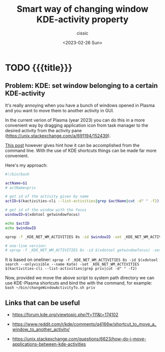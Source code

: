 #+TITLE: Smart way of changing window KDE-activity property
#+DESCRIPTION: 
#+AUTHOR: cissic
#+DATE: <2023-02-26 Sun>
#+TAGS: kde kde-activity windows-manager
#+OPTIONS: toc:nil
#+OPTIONS: -:nil



* TODO {{{title}}}
:PROPERTIES:
:PRJ-DIR: ./2023-02-26-set-KDE-activity/
:END:

** Problem: KDE: set window belonging to a certain KDE-activity
It's really annoying when you have a bunch of windows opened in Plasma
and you want to move them to another activity in GUI.

In the current verion of Plasma (year 2023) you can do this in a more
convenient way by dragging application icon
from task manager to the desired activity from the activity pane
(https://unix.stackexchange.com/a/691194/152439).

[[https://unix.stackexchange.com/a/703987/152439][This post]] however gives hint how it can be accomplished from the command line.
With the use of KDE shortcuts things can be made far more convenient.

Here's my approach:

#+begin_src bash :tangle (concat (org-entry-get nil "PRJ-DIR" t) "changeWindowActivityTo.sh") :mkdirp yes :results verbatim :wrap resultsminted :eval yes :export no
  #!/bin/bash

  actName=$1
  # actName=priv

  # get id of the activity given by name 
  actID=$(kactivities-cli --list-activities|grep $actName|cut -d" " -f2)

  # get id of the window with the focus
  windowID=$(xdotool getwindowfocus)

  echo $actID
  echo $windowID

  xprop -f _KDE_NET_WM_ACTIVITIES 8s -id $windowID -set _KDE_NET_WM_ACTIVITIES $actID

  # one-line version:
  # xprop -f _KDE_NET_WM_ACTIVITIES 8s -id $(xdotool getwindowfocus) -set _KDE_NET_WM_ACTIVITIES $(kactivities-cli --list-activities|grep $actName|cut -d" " -f2)
  
#+end_src

It is based on oneliner:
~xprop -f _KDE_NET_WM_ACTIVITIES 8s -id $(xdotool search --onlyvisible --name Kate) -set _KDE_NET_WM_ACTIVITIES $(kactivities-cli --list-activities|grep priv|cut -d" " -f2)~


Now, provided we move the above script to system path directory we can
use KDE-Plasma shortcuts and bind the with the command, for example:
~bash ~/bin/changeWindowActivityTo.sh priv~


** Links that can be useful

- https://forum.kde.org/viewtopic.php?f=111&t=174102

- https://www.reddit.com/r/kde/comments/q4166w/shortcut_to_move_a_window_to_another_activity/
- https://unix.stackexchange.com/questions/6623/how-do-i-move-applications-between-kde-activities


# Local Variables:
# eval: (add-hook 'org-export-before-processing-hook 
# 'my/org-export-markdown-hook-function nil t)
# End:

